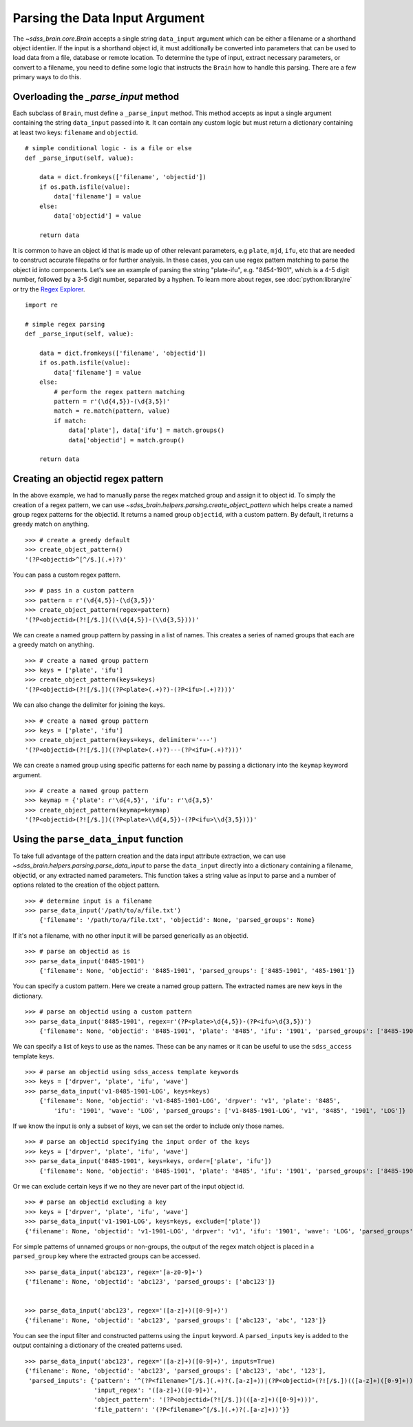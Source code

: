 
.. _parsing:

Parsing the Data Input Argument
-------------------------------

The `~sdss_brain.core.Brain` accepts a single string ``data_input`` argument which can be either a filename or a shorthand
object identiier.  If the input is a shorthand object id, it must additionally be converted into parameters
that can be used to load data from a file, database or remote location.  To determine the type of input,
extract necessary parameters, or convert to a filename, you need to define some logic that instructs the
``Brain`` how to handle this parsing.  There are a few primary ways to do this.

Overloading the `_parse_input` method
^^^^^^^^^^^^^^^^^^^^^^^^^^^^^^^^^^^^^

Each subclass of ``Brain``, must define a ``_parse_input`` method.  This method accepts as input a single
argument containing the string ``data_input`` passed into it.  It can contain any custom logic
but must return a dictionary containing at least two keys: ``filename`` and ``objectid``.
::

    # simple conditional logic - is a file or else
    def _parse_input(self, value):

        data = dict.fromkeys(['filename', 'objectid'])
        if os.path.isfile(value):
            data['filename'] = value
        else:
            data['objectid'] = value

        return data

It is common to have an object id that is made up of other relevant parameters, e.g ``plate``, ``mjd``,
``ifu``, etc that are needed to construct accurate filepaths or for further analysis.  In these cases,
you can use regex pattern matching to parse the object id into components.  Let's see an example of parsing
the string "plate-ifu", e.g. "8454-1901", which is a 4-5 digit number, followed by a 3-5 digit number,
separated by a hyphen.  To learn more about regex, see :doc:`python:library/re` or try the
`Regex Explorer <https://regex101.com/?flavor=python>`_.
::

    import re

    # simple regex parsing
    def _parse_input(self, value):

        data = dict.fromkeys(['filename', 'objectid'])
        if os.path.isfile(value):
            data['filename'] = value
        else:
            # perform the regex pattern matching
            pattern = r'(\d{4,5})-(\d{3,5})'
            match = re.match(pattern, value)
            if match:
                data['plate'], data['ifu'] = match.groups()
                data['objectid'] = match.group()

        return data

Creating an objectid regex pattern
^^^^^^^^^^^^^^^^^^^^^^^^^^^^^^^^^^

In the above example, we had to manually parse the regex matched group and assign it to object id.  To
simply the creation of a regex pattern, we can use `~sdss_brain.helpers.parsing.create_object_pattern`
which helps create a named group regex patterns for the objectid.  It returns a named group ``objectid``,
with a custom pattern.  By default, it returns a greedy match on anything.
::

    >>> # create a greedy default
    >>> create_object_pattern()
    '(?P<objectid>^[^/$.](.+)?)'

You can pass a custom regex pattern.
::

    >>> # pass in a custom pattern
    >>> pattern = r'(\d{4,5})-(\d{3,5})'
    >>> create_object_pattern(regex=pattern)
    '(?P<objectid>(?![/$.])((\\d{4,5})-(\\d{3,5})))'

We can create a named group pattern by passing in a list of names.  This creates a series of named groups
that each are a greedy match on anything.
::

    >>> # create a named group pattern
    >>> keys = ['plate', 'ifu']
    >>> create_object_pattern(keys=keys)
    '(?P<objectid>(?![/$.])((?P<plate>(.+)?)-(?P<ifu>(.+)?)))'

We can also change the delimiter for joining the keys.
::

    >>> # create a named group pattern
    >>> keys = ['plate', 'ifu']
    >>> create_object_pattern(keys=keys, delimiter='---')
    '(?P<objectid>(?![/$.])((?P<plate>(.+)?)---(?P<ifu>(.+)?)))'

We can create a named group using specific patterns for each name by passing a dictionary into
the ``keymap`` keyword argument.
::

    >>> # create a named group pattern
    >>> keymap = {'plate': r'\d{4,5}', 'ifu': r'\d{3,5}'
    >>> create_object_pattern(keymap=keymap)
    '(?P<objectid>(?![/$.])((?P<plate>\\d{4,5})-(?P<ifu>\\d{3,5})))'

Using the ``parse_data_input`` function
^^^^^^^^^^^^^^^^^^^^^^^^^^^^^^^^^^^^^^^

To take full advantage of the pattern creation and the data input attribute extraction, we can use
`~sdss_brain.helpers.parsing.parse_data_input` to parse the ``data_input`` directly into a dictionary
containing a filename, objectid, or any extracted named parameters.  This function takes a string value
as input to parse and a number of options related to the creation of the object pattern.
::

    >>> # determine input is a filename
    >>> parse_data_input('/path/to/a/file.txt')
        {'filename': '/path/to/a/file.txt', 'objectid': None, 'parsed_groups': None}

If it's not a filename, with no other input it will be parsed generically as an objectid.
::

    >>> # parse an objectid as is
    >>> parse_data_input('8485-1901')
        {'filename': None, 'objectid': '8485-1901', 'parsed_groups': ['8485-1901', '485-1901']}

You can specify a custom pattern.  Here we create a named group pattern.  The extracted names are new keys
in the dictionary.
::

    >>> # parse an objectid using a custom pattern
    >>> parse_data_input('8485-1901', regex=r'(?P<plate>\d{4,5})-(?P<ifu>\d{3,5})')
        {'filename': None, 'objectid': '8485-1901', 'plate': '8485', 'ifu': '1901', 'parsed_groups': ['8485-1901', '8485', '1901']}

We can specify a list of keys to use as the names.  These can be any names or it can be useful to use the
``sdss_access`` template keys.
::

    >>> # parse an objectid using sdss_access template keywords
    >>> keys = ['drpver', 'plate', 'ifu', 'wave']
    >>> parse_data_input('v1-8485-1901-LOG', keys=keys)
        {'filename': None, 'objectid': 'v1-8485-1901-LOG', 'drpver': 'v1', 'plate': '8485',
            'ifu': '1901', 'wave': 'LOG', 'parsed_groups': ['v1-8485-1901-LOG', 'v1', '8485', '1901', 'LOG']}

If we know the input is only a subset of keys, we can set the order to include only those names.
::

    >>> # parse an objectid specifying the input order of the keys
    >>> keys = ['drpver', 'plate', 'ifu', 'wave']
    >>> parse_data_input('8485-1901', keys=keys, order=['plate', 'ifu'])
        {'filename': None, 'objectid': '8485-1901', 'plate': '8485', 'ifu': '1901', 'parsed_groups': ['8485-1901', '8485', '1901']}

Or we can exclude certain keys if we no they are never part of the input object id.
::

    >>> # parse an objectid excluding a key
    >>> keys = ['drpver', 'plate', 'ifu', 'wave']
    >>> parse_data_input('v1-1901-LOG', keys=keys, exclude=['plate'])
    {'filename': None, 'objectid': 'v1-1901-LOG', 'drpver': 'v1', 'ifu': '1901', 'wave': 'LOG', 'parsed_groups': ['v1-1901-LOG', 'v1', '1901', 'LOG']}

For simple patterns of unnamed groups or non-groups, the output of the regex match object is placed
in a ``parsed_group`` key where the extracted groups can be accessed.
::

    >>> parse_data_input('abc123', regex='[a-z0-9]+')
    {'filename': None, 'objectid': 'abc123', 'parsed_groups': ['abc123']}


    >>> parse_data_input('abc123', regex='([a-z]+)([0-9]+)')
    {'filename': None, 'objectid': 'abc123', 'parsed_groups': ['abc123', 'abc', '123']}

You can see the input filter and constructed patterns using the ``input`` keyword.  A ``parsed_inputs`` key
is added to the output containing a dictionary of the created patterns used.
::

    >>> parse_data_input('abc123', regex='([a-z]+)([0-9]+)', inputs=True)
    {'filename': None, 'objectid': 'abc123', 'parsed_groups': ['abc123', 'abc', '123'],
     'parsed_inputs': {'pattern': '^(?P<filename>^[/$.](.+)?(.[a-z]+))|(?P<objectid>(?![/$.])(([a-z]+)([0-9]+)))$',
                       'input_regex': '([a-z]+)([0-9]+)',
                       'object_pattern': '(?P<objectid>(?![/$.])(([a-z]+)([0-9]+)))',
                       'file_pattern': '(?P<filename>^[/$.](.+)?(.[a-z]+))'}}

